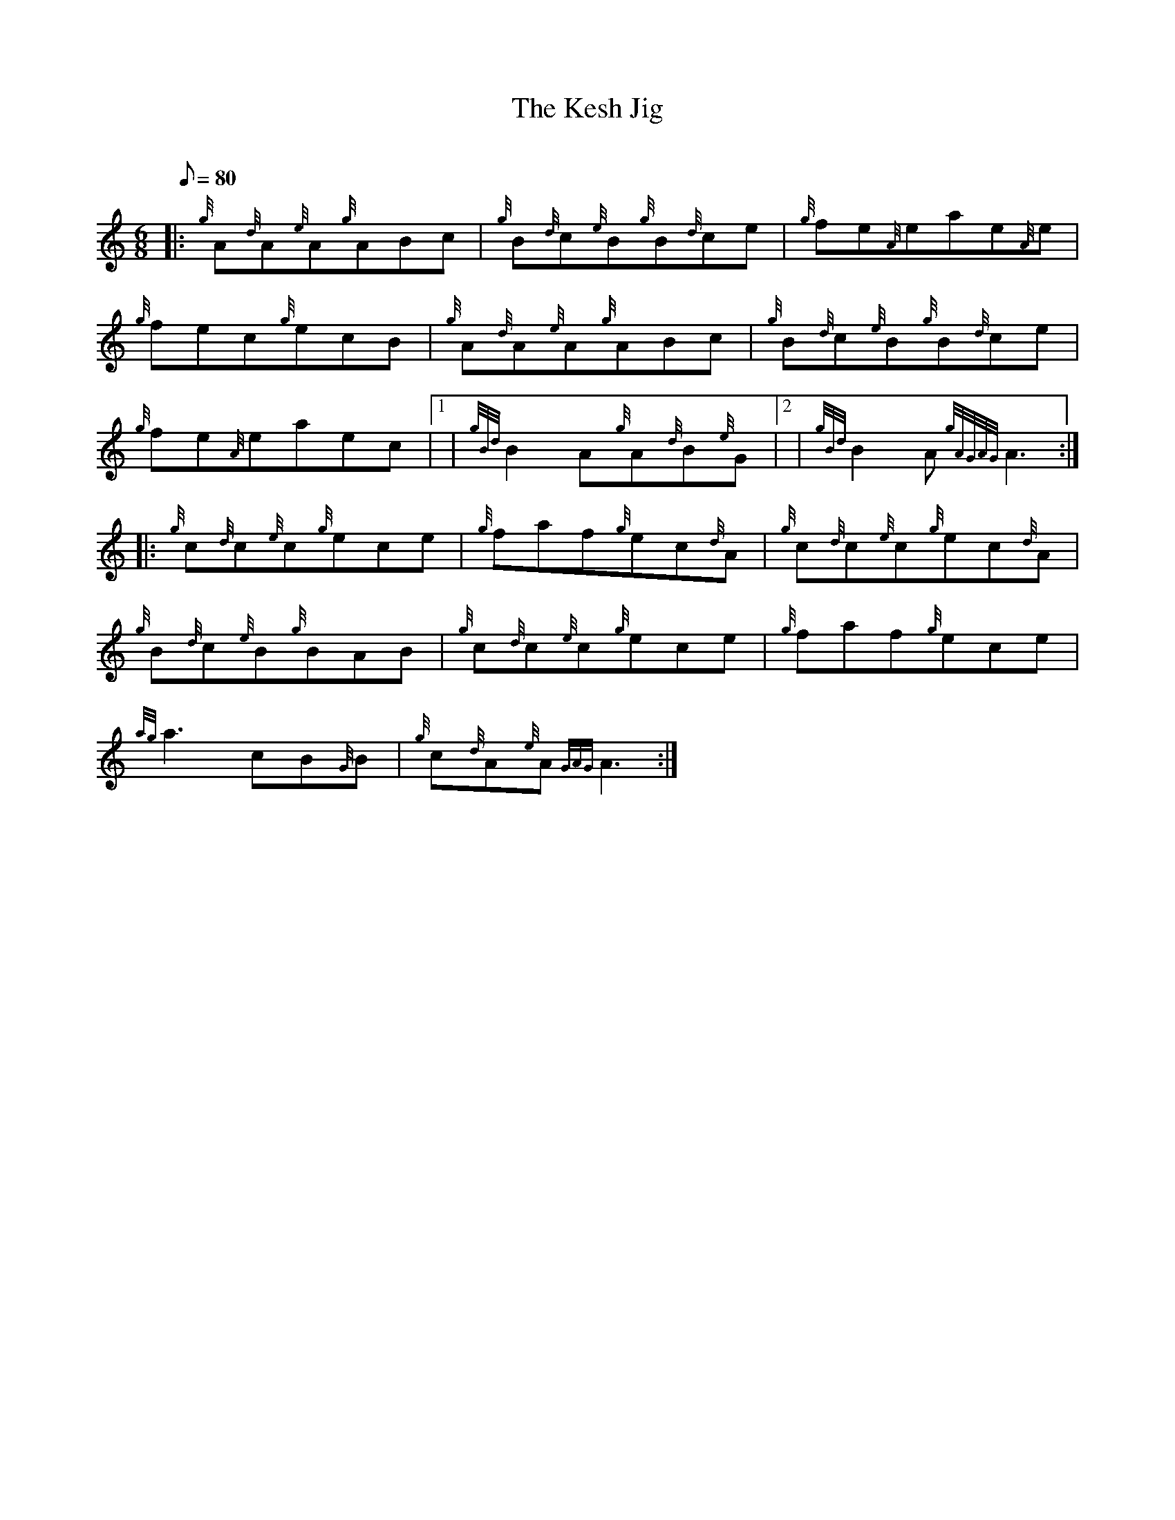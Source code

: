 X: 1
T:The Kesh Jig
M:6/8
L:1/8
Q:80
C:
S:Jig
K:HP
|: {g}A{d}A{e}A{g}ABc|
{g}B{d}c{e}B{g}B{d}ce|
{g}fe{A}eae{A}e|  !
{g}fec{g}ecB|
{g}A{d}A{e}A{g}ABc|
{g}B{d}c{e}B{g}B{d}ce|  !
{g}fe{A}eaec|1 |
{gBd}B2A{g}A{d}B{e}G|2 |
{gBd}B2A{gAGAG}A3:| |:  !
{g}c{d}c{e}c{g}ece|
{g}faf{g}ec{d}A|
{g}c{d}c{e}c{g}ec{d}A|  !
{g}B{d}c{e}B{g}BAB|
{g}c{d}c{e}c{g}ece|
{g}faf{g}ece|  !
{ag}a3cB{G}B|
{g}c{d}A{e}A{GAG}A3:|

